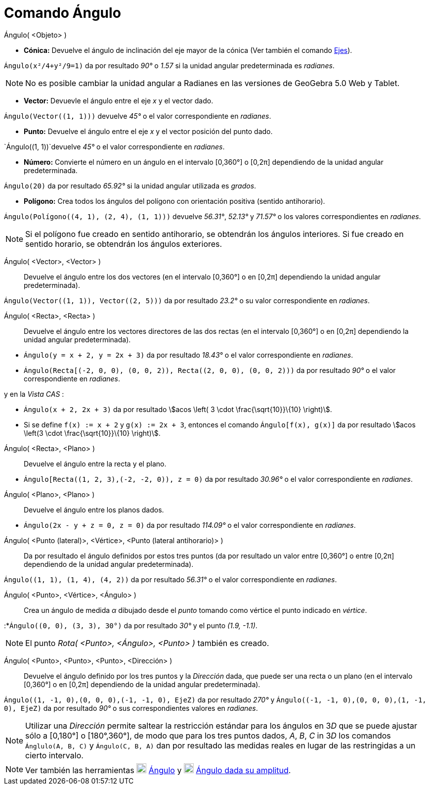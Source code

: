 = Comando Ángulo
:page-en: commands/Angle
ifdef::env-github[:imagesdir: /es/modules/ROOT/assets/images]

Ángulo( <Objeto> )

* *Cónica:* Devuelve el ángulo de inclinación del eje mayor de la cónica (Ver también el comando
xref:/commands/Ejes.adoc[Ejes]).

[EXAMPLE]
====

`++Ángulo(x²/4+y²/9=1)++` da por resultado _90°_ o _1.57_ si la unidad angular predeterminada es _radianes_.

====

[NOTE]
====

No es posible cambiar la unidad angular a Radianes en las versiones de GeoGebra 5.0 Web y Tablet.

====

* *Vector:* Devuevle el ángulo entre el eje _x_ y el vector dado.

[EXAMPLE]
====

`++Ángulo(Vector((1, 1)))++` devuelve _45°_ o el valor correspondiente en _radianes_.

====

* *Punto:* Devuelve el ángulo entre el eje _x_ y el vector posición del punto dado.

[EXAMPLE]
====

`++Ángulo((1, 1))++`devuelve _45°_ o el valor correspondiente en _radianes_.

====

* *Número:* Convierte el número en un ángulo en el intervalo [0,360°] o [0,2π] dependiendo de la unidad angular
predeterminada.

[EXAMPLE]
====

`++Ángulo(20)++` da por resultado _65.92°_ si la unidad angular utilizada es _grados_.

====

* *Polígono:* Crea todos los ángulos del polígono con orientación positiva (sentido antihorario).

[EXAMPLE]
====

`++Ángulo(Polígono((4, 1), (2, 4), (1, 1)))++` devuelve _56.31°_, _52.13°_ y _71.57°_ o los valores correspondientes en
_radianes_.

====

[NOTE]
====

Si el polígono fue creado en sentido antihorario, se obtendrán los ángulos interiores. Si fue creado en sentido horario,
se obtendrán los ángulos exteriores.

====

Ángulo( <Vector>, <Vector> )::
  Devuelve el ángulo entre los dos vectores (en el intervalo [0,360°] o en [0,2π] dependiendo la unidad angular
  predeterminada).

[EXAMPLE]
====

`++Ángulo(Vector((1, 1)), Vector((2, 5)))++` da por resultado _23.2°_ o su valor correspondiente en _radianes_.

====

Ángulo( <Recta>, <Recta> )::
  Devuelve el ángulo entre los vectores directores de las dos rectas (en el intervalo [0,360°] o en [0,2π] dependiendo
  la unidad angular predeterminada).

[EXAMPLE]
====

* `++Ángulo(y = x + 2, y = 2x + 3)++` da por resultado _18.43°_ o el valor correspondiente en _radianes_.
* `++Ángulo(Recta[(-2, 0, 0), (0, 0, 2)), Recta((2, 0, 0), (0, 0, 2)))++` da por resultado _90°_ o el valor
correspondiente en _radianes_.

y en la _Vista CAS_ :

* `++Ángulo(x + 2,  2x + 3)++` da por resultado stem:[acos \left( 3 \cdot \frac{\sqrt{10}}\{10} \right)].
* Si se define `++f(x) := x + 2++` y `++g(x) := 2x + 3++`, entonces el comando `++Ángulo[f(x), g(x)]++` da por resultado
stem:[acos \left(3 \cdot \frac{\sqrt{10}}\{10} \right)].

====

Ángulo( <Recta>, <Plano> )::
  Devuelve el ángulo entre la recta y el plano.

[EXAMPLE]
====

* `++Ángulo[Recta((1, 2, 3),(-2, -2, 0)), z = 0)++` da por resultado _30.96°_ o el valor correspondiente en _radianes_.

====

Ángulo( <Plano>, <Plano> )::
  Devuelve el ángulo entre los planos dados.

[EXAMPLE]
====

* `++Ángulo(2x - y + z = 0, z = 0)++` da por resultado _114.09°_ o el valor correspondiente en _radianes_.

====

Ángulo( <Punto (lateral)>, <Vértice>, <Punto (lateral antihorario)> )::
  Da por resultado el ángulo definidos por estos tres puntos (da por resultado un valor entre [0,360°] o entre [0,2π]
  dependiendo de la unidad angular predeterminada).

[EXAMPLE]
====

`++Ángulo((1, 1), (1, 4), (4, 2))++` da por resultado _56.31°_ o el valor correspondiente en _radianes_.

====

Ángulo( <Punto>, <Vértice>, <Ángulo> )::
  Crea un ángulo de medida _α_ dibujado desde el _punto_ tomando como vértice el punto indicado en _vértice_.

[EXAMPLE]
====

:*`++Ángulo((0, 0), (3, 3), 30°)++` da por resultado _30°_ y el punto _(1.9, -1.1)_.

====

[NOTE]
====

El punto _Rota( <Punto>, <Ángulo>, <Punto> )_ también es creado.

====

Ángulo( <Punto>, <Punto>, <Punto>, <Dirección> )::
  Devuelve el ángulo definido por los tres puntos y la _Dirección_ dada, que puede ser una recta o un plano (en el
  intervalo [0,360°] o en [0,2π] dependiendo de la unidad angular predeterminada).

[EXAMPLE]
====

`++Ángulo((1, -1, 0),(0, 0, 0),(-1, -1, 0), EjeZ)++` da por resultado _270°_ y
`++Ángulo((-1, -1, 0),(0, 0, 0),(1, -1, 0), EjeZ)++` da por resultado _90°_ o sus correspondientes valores en
_radianes_.

====

[NOTE]
====

Utilizar una _Dirección_ permite saltear la restricción estándar para los ángulos en 3__D__ que se puede ajustar sólo a
[0,180°] o [180°,360°], de modo que para los tres puntos dados, _A_, _B_, _C_ in 3__D__ los comandos
`++Ánglulo(A, B, C)++` y `++Ángulo(C, B, A)++` dan por resultado las medidas reales en lugar de las restringidas a un
cierto intervalo.

====

[NOTE]
====

Ver también las herramientas image:20px-Mode_angle.svg.png[Mode angle.svg,width=20,height=20]
xref:/tools/Ángulo.adoc[Ángulo] y image:20px-Mode_anglefixed.svg.png[Mode anglefixed.svg,width=20,height=20]
xref:/tools/Ángulo_dada_su_amplitud.adoc[Ángulo dada su amplitud].

====
